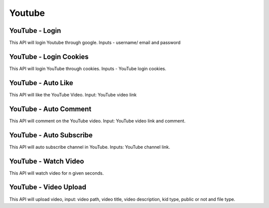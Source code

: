 Youtube
******************************

YouTube - Login
###############

This API will login Youtube through google. Inputs - username/ email and password

.. tabs::

   .. code-tab:: py

        #pip install bot_studio
        from bot_studio import *
        dk=bot_studio.new()
        dk.youtube_login(username='username',password='password')

   .. code-tab:: javascript
		 NodeJS
   
         //npm i datakund
        var datakund=require('datakund');
        datakund.youtube_login(username,password);

YouTube - Login Cookies
#######################

This API will login YouTube through cookies. Inputs - YouTube login cookies.

.. tabs::

   .. code-tab:: py

        #pip install bot_studio
        from bot_studio import *
        dk=bot_studio.new()
        dk.youtube_login_cookie(cookies='cookies list')

   .. code-tab:: javascript
		 NodeJS
   
         //npm i datakund
        var datakund=require('datakund');
        datakund.youtube_login_cookie(cookies);

YouTube - Auto Like
###################

This API will like the YouTube Video. Input: YouTube video link

.. tabs::

   .. code-tab:: py

        #pip install bot_studio
        from bot_studio import *
        dk=bot_studio.new()
        dk.youtube_auto_like(video_url='https://www.youtube.com/watch?v=SUelbSa-OkA')

   .. code-tab:: javascript
		 NodeJS
   
         //npm i datakund
        var datakund=require('datakund');
        datakund.youtube_auto_like(video_url);

YouTube - Auto Comment
######################

This API will comment on the YouTube video. Input: YouTube video link and comment.

.. tabs::

   .. code-tab:: py

        #pip install bot_studio
        from bot_studio import *
        dk=bot_studio.new()
        dk.youtube_auto_comment(video_link='https://www.youtube.com/watch?v=4GnVDPD01as')

   .. code-tab:: javascript
		 NodeJS
   
         //npm i datakund
        var datakund=require('datakund');
        datakund.youtube_auto_comment(video_link);

YouTube - Auto Subscribe
########################

This API will auto subscribe channel in YouTube. Inputs: YouTube channel link.

.. tabs::

   .. code-tab:: py

        #pip install bot_studio
        from bot_studio import *
        dk=bot_studio.new()
        dk.youtube_auto_subscribe(channel_url='https://www.youtube.com/channel/UCR9sFzaG9Ia_kXJhfxtFMBA')

   .. code-tab:: javascript
		 NodeJS
   
         //npm i datakund
        var datakund=require('datakund');
        datakund.youtube_auto_subscribe(channel_url);

YouTube - Watch Video
#####################

This API will watch video for n given seconds.

.. tabs::

   .. code-tab:: py

        #pip install bot_studio
        from bot_studio import *
        dk=bot_studio.new()
        dk.youtube_watch_video(Video_Url='https://www.youtube.com/watch?v=SUelbSa-OkA',Time='')

   .. code-tab:: javascript
		 NodeJS
   
         //npm i datakund
        var datakund=require('datakund');
        datakund.youtube_watch_video(Video_Url,Time);

YouTube - Video Upload
######################

This API will upload video, input:  video path, video title, video description, kid type, public or not and file type.

.. tabs::

   .. code-tab:: py

        #pip install bot_studio
        from bot_studio import *
        dk=bot_studio.new()
        dk.youtube_upload(video_path='file path',title='d',description='d',kid_type='Yes, it's Made for Kids',type='Private')

   .. code-tab:: javascript
		 NodeJS
   
         //npm i datakund
        var datakund=require('datakund');
        datakund.youtube_upload(video_path,title,description,kid_type,type);

